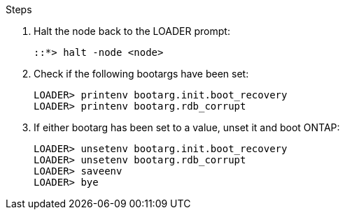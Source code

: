 
// === Reset the boot recovery and rdb_corrupt bootargs

.Steps

. Halt the node back to the LOADER prompt:
+
----
::*> halt -node <node>
----

. Check if the following bootargs have been set:
+
----
LOADER> printenv bootarg.init.boot_recovery
LOADER> printenv bootarg.rdb_corrupt
----

. If either bootarg has been set to a value, unset it and boot ONTAP:
+
----
LOADER> unsetenv bootarg.init.boot_recovery
LOADER> unsetenv bootarg.rdb_corrupt
LOADER> saveenv
LOADER> bye
----

// BURT 1471046 June 27th 2022
